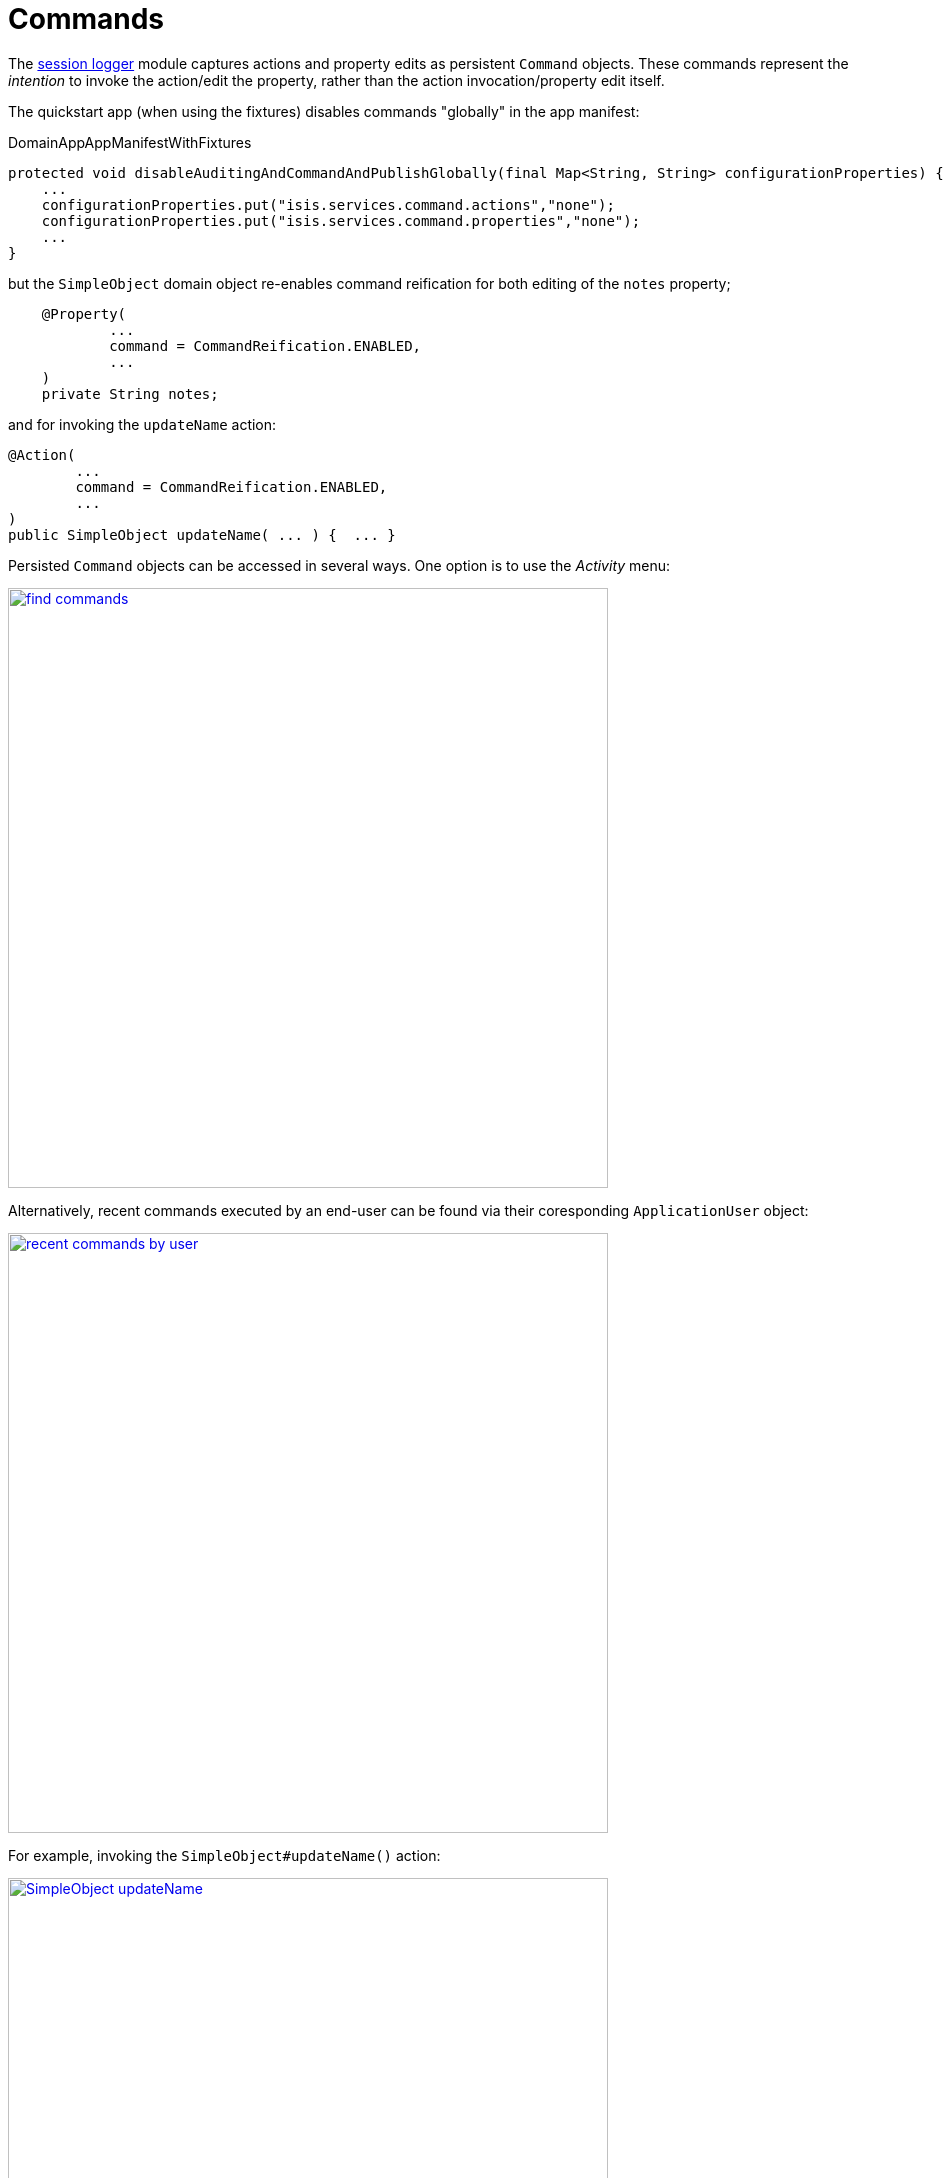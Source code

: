 [[_quickstart_modules_commands]]
= Commands
:_basedir: ../../
:_imagesdir: _images/


The xref:../modules/ext/command/ext-command.adoc#[session logger] module captures actions and property edits as persistent `Command` objects.
These commands represent the _intention_ to invoke the action/edit the property, rather than the action invocation/property edit itself.

The quickstart app (when using the fixtures) disables commands "globally" in the app manifest:

[source,ini]
.DomainAppAppManifestWithFixtures
----
protected void disableAuditingAndCommandAndPublishGlobally(final Map<String, String> configurationProperties) {
    ...
    configurationProperties.put("isis.services.command.actions","none");
    configurationProperties.put("isis.services.command.properties","none");
    ...
}
----

but the `SimpleObject` domain object re-enables command reification for both editing of the `notes` property;

[source,java]
----
    @Property(
            ...
            command = CommandReification.ENABLED,
            ...
    )
    private String notes;
----

and for invoking the `updateName` action:

[source,java]
----
@Action(
        ...
        command = CommandReification.ENABLED,
        ...
)
public SimpleObject updateName( ... ) {  ... }
----

Persisted `Command` objects can be accessed in several ways.
One option is to use the _Activity_ menu:

image::{_imagesdir}modules/command/find-commands.png[width="600px",link="{_imagesdir}modules/command/find-commands.png"]

Alternatively, recent commands executed by an end-user can be found via their coresponding `ApplicationUser` object:

image::{_imagesdir}modules/command/recent-commands-by-user.png[width="600px",link="{_imagesdir}modules/command/recent-commands-by-user.png"]


For example, invoking the `SimpleObject#updateName()` action:

image::{_imagesdir}modules/command/SimpleObject-updateName.png[width="600px",link="{_imagesdir}modules/command/SimpleObject-updateName.png"]

results in this `Command`:

image::{_imagesdir}modules/command/Command-object.png[width="600px",link="{_imagesdir}modules/command/Command-object.png"]



Using commands it's also possible to defer their invocation to be run in the background, either using link:http://isis.apache.org/guides/rgant/rgant.html#_rgant-Action_command[`@Action#commandExecuteIn()`] or using the link:http://isis.apache.org/guides/rgsvc/rgsvc.html#_rgsvc_spi_BackgroundService[`BackgroundService`].
The xref:../modules/ext/quartz/ext-quartz.adoc#[quartz] module is configured in the webapp to run such background commands, see xref:quickstart.adoc#_quickstart_modules_quartz[below] for details.
